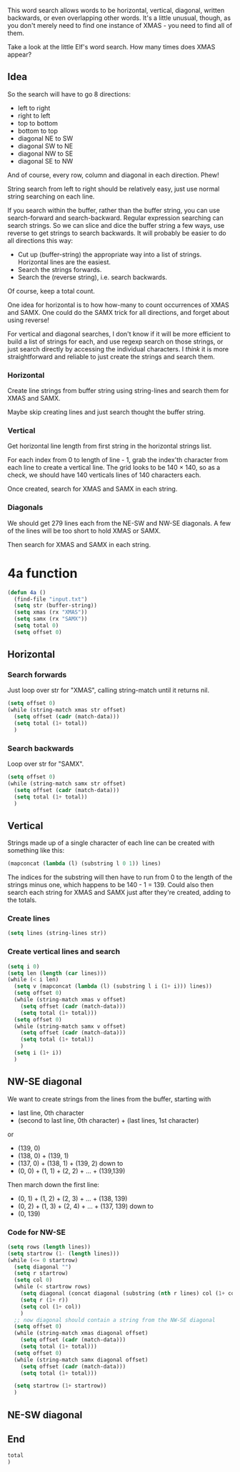 This word search allows words to be horizontal, vertical, diagonal,
written backwards, or even overlapping other words. It's a little
unusual, though, as you don't merely need to find one instance of
XMAS - you need to find all of them.

Take a look at the little Elf's word search. How many times does XMAS
appear?

** Idea

So the search will have to go 8 directions:
- left to right
- right to left
- top to bottom
- bottom to top
- diagonal NE to SW
- diagonal SW to NE
- diagonal NW to SE
- diagonal SE to NW

And of course, every row, column and diagonal in each direction. Phew!

String search from left to right should be relatively easy, just use
normal string searching on each line.

If you search within the buffer, rather than the buffer string, you
can use search-forward and search-backward. Regular expression
searching can search strings. So we can slice and dice the buffer
string a few ways, use reverse to get strings to search backwards. It
will probably be easier to do all directions this way:

- Cut up (buffer-string) the appropriate way into a list of
  strings. Horizontal lines are the easiest.
- Search the strings forwards.
- Search the (reverse string), i.e. search backwards.

Of course, keep a total count.

One idea for horizontal is to how how-many to count occurrences of
XMAS and SAMX. One could do the SAMX trick for all directions, and
forget about using reverse!

For vertical and diagonal searches, I don't know if it will be more
efficient to build a list of strings for each, and use regexp search
on those strings, or just search directly by accessing the individual
characters. I /think/ it is more straightforward and reliable to just
create the strings and search them.

*** Horizontal

Create line strings from buffer string using string-lines and search them
for XMAS and SAMX.

Maybe skip creating lines and just search thought the buffer string.

*** Vertical

Get horizontal line length from first string in the horizontal strings
list.

For each index from 0 to length of line - 1, grab the index'th
character from each line to create a vertical line. The grid looks to
be 140 × 140, so as a check, we should have 140 verticals lines of 140
characters each.

Once created, search for XMAS and SAMX in each string.

*** Diagonals

We should get 279 lines each from the NE-SW and NW-SE diagonals. A few
of the lines will be too short to hold XMAS or SAMX.

Then search for XMAS and SAMX in each string.

* 4a function

#+begin_src emacs-lisp :tangle yes :comments both
  (defun 4a ()
    (find-file "input.txt")
    (setq str (buffer-string))
    (setq xmas (rx "XMAS"))
    (setq samx (rx "SAMX"))
    (setq total 0)
    (setq offset 0)
#+end_src

** Horizontal
*** Search forwards

Just loop over str for "XMAS", calling string-match until it returns
nil.

#+begin_src emacs-lisp :tangle yes :comments both
  (setq offset 0)
  (while (string-match xmas str offset)
    (setq offset (cadr (match-data)))
    (setq total (1+ total))
    )
#+end_src

*** Search backwards

Loop over str for "SAMX".

#+begin_src emacs-lisp :tangle yes :comments both
  (setq offset 0)
  (while (string-match samx str offset)
    (setq offset (cadr (match-data)))
    (setq total (1+ total))
    )
#+end_src

** Vertical

Strings made up of a single character of each line can be created with
something like this:

#+begin_src emacs-lisp :tangle no
(mapconcat (lambda (l) (substring l 0 1)) lines)
#+end_src

The indices for the substring will then have to run from 0 to the
length of the strings minus one, which happens to be 140 - 1 = 139.
Could also then search each string for XMAS and SAMX just after
they're created, adding to the totals.

*** Create lines

#+begin_src emacs-lisp :tangle yes :comments both
  (setq lines (string-lines str))
#+end_src

*** Create vertical lines and search

#+begin_src emacs-lisp :tangle yes :comments both
  (setq i 0)
  (setq len (length (car lines)))
  (while (< i len)
    (setq v (mapconcat (lambda (l) (substring l i (1+ i))) lines))
    (setq offset 0)
    (while (string-match xmas v offset)
      (setq offset (cadr (match-data)))
      (setq total (1+ total)))
    (setq offset 0)
    (while (string-match samx v offset)
      (setq offset (cadr (match-data)))
      (setq total (1+ total))
      )
    (setq i (1+ i))
    )
#+end_src

** NW-SE diagonal

We want to create strings from the lines from the buffer, starting
with 
- last line, 0th character
- (second to last line, 0th character) + (last lines, 1st character)

or

- (139, 0)
- (138, 0) + (139, 1)
- (137, 0) + (138, 1) + (139, 2)
  down to
- (0, 0) + (1, 1) + (2, 2) + ... + (139,139)

Then march down the first line:

- (0, 1) + (1, 2) + (2, 3) + ... + (138, 139)
- (0, 2) + (1, 3) + (2, 4) + ... + (137, 139)
  down to
- (0, 139)


*** Code for NW-SE

#+begin_src emacs-lisp :tangle yes :comments both
(setq rows (length lines))
(setq startrow (1- (length lines)))
(while (<= 0 startrow)
  (setq diagonal "")
  (setq r startrow)
  (setq col 0)
  (while (< startrow rows)
    (setq diagonal (concat diagonal (substring (nth r lines) col (1+ col))))
    (setq r (1+ r))
    (setq col (1+ col))
    )
  ;; now diagonal should contain a string from the NW-SE diagonal
  (setq offset 0)
  (while (string-match xmas diagonal offset)
    (setq offset (cadr (match-data)))
    (setq total (1+ total)))
  (setq offset 0)
  (while (string-match samx diagonal offset)
    (setq offset (cadr (match-data)))
    (setq total (1+ total)))

  (setq startrow (1+ startrow))
  )
#+end_src

** NE-SW diagonal

** End

#+begin_src emacs-lisp :tangle yes :comments both
  total
  )
#+end_src
